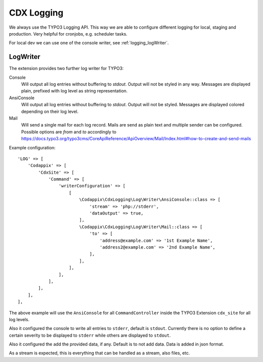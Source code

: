 .. _highlight: php

CDX Logging
===========

We always use the TYPO3 Logging API. This way we are able to configure different logging for local,
staging and production. Very helpful for cronjobs, e.g. scheduler tasks.

For local dev we can use one of the console writer, see :ref:`logging_logWriter`.

.. _logging_logWriter:

LogWriter
---------

The extension provides two further log writer for TYPO3:

Console
    Will output all log entries without buffering to `stdout`.
    Output will not be styled in any way. Messages are displayed plain, prefixed with log level as
    string representation.

AnsiConsole
    Will output all log entries without buffering to `stdout`.
    Output will not be styled. Messages are displayed colored depending on their log level.

Mail
    Will send a single mail for each log record.
    Mails are send as plain text and multiple sender can be configured.
    Possible options are `from` and `to` accordingly to
    https://docs.typo3.org/typo3cms/CoreApiReference/ApiOverview/Mail/Index.html#how-to-create-and-send-mails

Example configuration::

    'LOG' => [
        'Codappix' => [
            'CdxSite' => [
                'Command' => [
                    'writerConfiguration' => [
                        [
                            \Codappix\CdxLogging\Log\Writer\AnsiConsole::class => [
                                'stream' => 'php://stderr',
                                'dataOutput' => true,
                            ],
                            \Codappix\CdxLogging\Log\Writer\Mail::class => [
                                'to' => [
                                    'address@example.com' => '1st Example Name',
                                    'address2@example.com' => '2nd Example Name',
                                ],
                            ],
                        ],
                    ],
                ],
            ],
        ],
    ],

The above example will use the ``AnsiConsole`` for all ``CommandController`` inside the TYPO3
Extension ``cdx_site`` for all log levels.

Also it configured the console to write all entries to ``stderr``, default is ``stdout``. Currently
there is no option to define a certain severity to be displayed to ``stderr`` while others are
displayed to ``stdout``.

Also it configured the add the provided data, if any. Default is to not add data.
Data is added in json format.

As a stream is expected, this is everything that can be handled as a stream, also files, etc.
